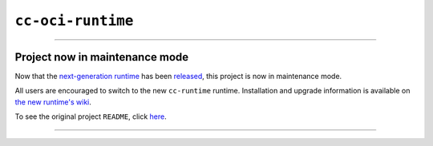 ``cc-oci-runtime``
==================

----

Project now in maintenance mode
-------------------------------

.. warning::

Now that the `next-generation runtime
<https://github.com/clearcontainers/runtime>`_ has been `released
<https://github.com/clearcontainers/runtime/releases/tag/3.0.0>`_, this
project is now in maintenance mode.

All users are encouraged to switch to the new ``cc-runtime`` runtime.
Installation and upgrade information is available on `the new runtime's wiki
<https://github.com/clearcontainers/runtime/wiki>`_.

To see the original project ``README``, click
`here <README-original.rst>`_.

----
